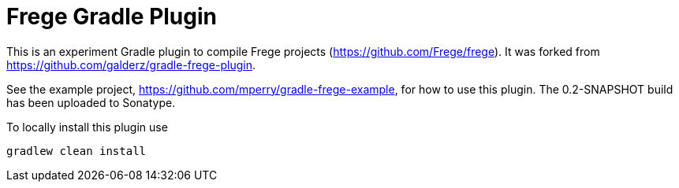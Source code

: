 
= Frege Gradle Plugin

This is an experiment Gradle plugin to compile Frege projects (https://github.com/Frege/frege).  It was forked from https://github.com/galderz/gradle-frege-plugin.

See the example project, https://github.com/mperry/gradle-frege-example, for how to use this plugin.  The 0.2-SNAPSHOT build has been uploaded to Sonatype.



To locally install this plugin use

    gradlew clean install

